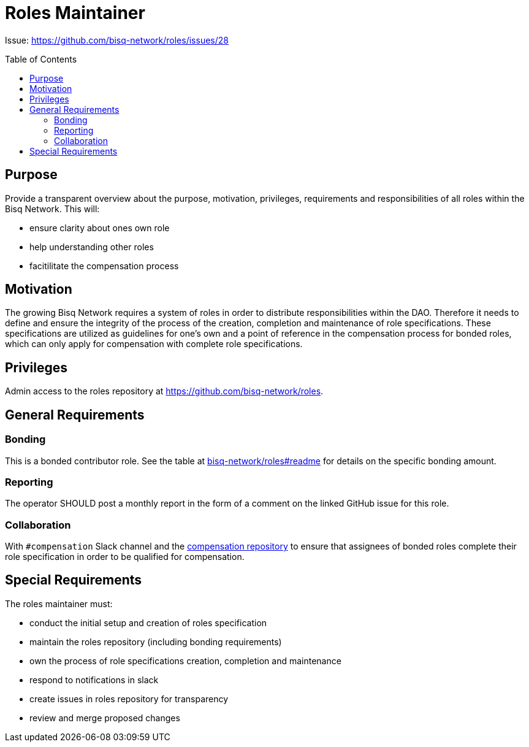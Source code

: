 = Roles Maintainer
:toc:
:toclevels: 4
:toc-placement!:

Issue: https://github.com/bisq-network/roles/issues/28 

toc::[]

== Purpose

Provide a transparent overview about the purpose, motivation, privileges, requirements and responsibilities of all roles within the Bisq Network. This will:

 - ensure clarity about ones own role
 - help understanding other roles 
 - facitilitate the compensation process


== Motivation

The growing Bisq Network requires a system of roles in order to distribute responsibilities within the DAO. Therefore it needs to define and ensure the integrity of the process of the creation, completion and maintenance of role specifications. These specifications are utilized as guidelines for one's own and a point of reference in the compensation process for bonded roles, which can only apply for compensation with complete role specifications. 


== Privileges

Admin access to the roles repository at https://github.com/bisq-network/roles.


== General Requirements



=== Bonding

This is a bonded contributor role. See the table at https://github.com/bisq-network/roles#readme[bisq-network/roles#readme] for details on the specific bonding amount.

=== Reporting

The operator SHOULD post a monthly report in the form of a comment on the linked GitHub issue for this role.

=== Collaboration

With `#compensation` Slack channel and the https://github.com/bisq-network/compensation[compensation repository] to ensure that assignees of bonded roles complete their role specification in order to be qualified for compensation.

== Special Requirements

The roles maintainer must: 

 - conduct the initial setup and creation of roles specification
 - maintain the roles repository (including bonding requirements)
 - own the process of role specifications creation, completion and maintenance 
 - respond to notifications in slack
 - create issues in roles repository for transparency
 - review and merge proposed changes



